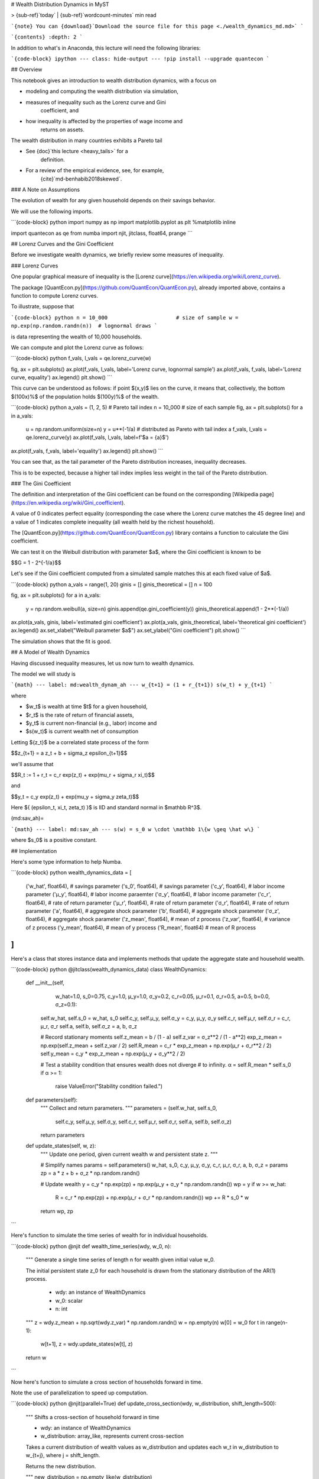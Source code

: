 # Wealth Distribution Dynamics in MyST

> {sub-ref}`today` | {sub-ref}`wordcount-minutes` min read

```{note}
You can {download}`Download the source file for this page <./wealth_dynamics_md.md>`
```

```{contents}
:depth: 2
```

In addition to what's in Anaconda, this lecture will need the following
libraries:

```{code-block} ipython
---
class: hide-output
---
!pip install --upgrade quantecon
```

## Overview

This notebook gives an introduction to wealth distribution dynamics,
with a focus on

- modeling and computing the wealth distribution via simulation,
- measures of inequality such as the Lorenz curve and Gini
    coefficient, and
- how inequality is affected by the properties of wage income and
    returns on assets.

The wealth distribution in many countries exhibits a Pareto tail

- See {doc}`this lecture <heavy_tails>` for a
    definition.
- For a review of the empirical evidence, see, for example,
    {cite}`md-benhabib2018skewed`.

### A Note on Assumptions

The evolution of wealth for any given household depends on their savings
behavior.

We will use the following imports.

```{code-block} python
import numpy as np
import matplotlib.pyplot as plt
%matplotlib inline

import quantecon as qe
from numba import njit, jitclass, float64, prange
```

## Lorenz Curves and the Gini Coefficient

Before we investigate wealth dynamics, we briefly review some measures
of inequality.

### Lorenz Curves

One popular graphical measure of inequality is the [Lorenz curve](https://en.wikipedia.org/wiki/Lorenz_curve).

The package [QuantEcon.py](https://github.com/QuantEcon/QuantEcon.py),
already imported above, contains a function to compute Lorenz curves.

To illustrate, suppose that

```{code-block} python
n = 10_000                      # size of sample
w = np.exp(np.random.randn(n))  # lognormal draws
```

is data representing the wealth of 10,000 households.

We can compute and plot the Lorenz curve as follows:

```{code-block} python
f_vals, l_vals = qe.lorenz_curve(w)

fig, ax = plt.subplots()
ax.plot(f_vals, l_vals, label='Lorenz curve, lognormal sample')
ax.plot(f_vals, f_vals, label='Lorenz curve, equality')
ax.legend()
plt.show()
```

This curve can be understood as follows: if point $(x,y)$ lies on the
curve, it means that, collectively, the bottom $(100x)\%$ of the
population holds $(100y)\%$ of the wealth.

```{code-block} python
a_vals = (1, 2, 5)              # Pareto tail index
n = 10_000                      # size of each sample
fig, ax = plt.subplots()
for a in a_vals:
    u = np.random.uniform(size=n)
    y = u**(-1/a)               # distributed as Pareto with tail index a
    f_vals, l_vals = qe.lorenz_curve(y)
    ax.plot(f_vals, l_vals, label=f'$a = {a}$')
ax.plot(f_vals, f_vals, label='equality')
ax.legend()
plt.show()
```

You can see that, as the tail parameter of the Pareto distribution
increases, inequality decreases.

This is to be expected, because a higher tail index implies less weight
in the tail of the Pareto distribution.

### The Gini Coefficient

The definition and interpretation of the Gini coefficient can be found
on the corresponding [Wikipedia page](https://en.wikipedia.org/wiki/Gini\_coefficient).

A value of 0 indicates perfect equality (corresponding the case where
the Lorenz curve matches the 45 degree line) and a value of 1 indicates
complete inequality (all wealth held by the richest household).

The [QuantEcon.py](https://github.com/QuantEcon/QuantEcon.py) library
contains a function to calculate the Gini coefficient.

We can test it on the Weibull distribution with parameter $a$, where the
Gini coefficient is known to be

$$G = 1 - 2^{-1/a}$$

Let's see if the Gini coefficient computed from a simulated sample
matches this at each fixed value of $a$.

```{code-block} python
a_vals = range(1, 20)
ginis = []
ginis_theoretical = []
n = 100

fig, ax = plt.subplots()
for a in a_vals:
    y = np.random.weibull(a, size=n)
    ginis.append(qe.gini_coefficient(y))
    ginis_theoretical.append(1 - 2**(-1/a))
ax.plot(a_vals, ginis, label='estimated gini coefficient')
ax.plot(a_vals, ginis_theoretical, label='theoretical gini coefficient')
ax.legend()
ax.set_xlabel("Weibull parameter $a$")
ax.set_ylabel("Gini coefficient")
plt.show()
```

The simulation shows that the fit is good.

## A Model of Wealth Dynamics

Having discussed inequality measures, let us now turn to wealth
dynamics.

The model we will study is

```{math}
---
label: md:wealth_dynam_ah
---
w_{t+1} = (1 + r_{t+1}) s(w_t) + y_{t+1}
```

where

- $w_t$ is wealth at time $t$ for a given household,
- $r_t$ is the rate of return of financial assets,
- $y_t$ is current non-financial (e.g., labor) income and
- $s(w_t)$ is current wealth net of consumption

Letting $\{z_t\}$ be a correlated state process of the form

$$z_{t+1} = a z_t + b + \sigma_z \epsilon_{t+1}$$

we'll assume that

$$R_t := 1 + r_t = c_r \exp(z_t) + \exp(\mu_r + \sigma_r \xi_t)$$

and

$$y_t = c_y \exp(z_t) + \exp(\mu_y + \sigma_y \zeta_t)$$

Here $\{ (\epsilon_t, \xi_t, \zeta_t) \}$ is IID and standard normal in
$\mathbb R^3$.

(md:sav_ah)=

```{math}
---
label: md:sav_ah
---
s(w) = s_0 w \cdot \mathbb 1\{w \geq \hat w\}
```


where $s_0$ is a positive constant.

## Implementation

Here's some type information to help Numba.

```{code-block} python
wealth_dynamics_data = [
    ('w_hat',  float64),    # savings parameter
    ('s_0',    float64),    # savings parameter
    ('c_y',    float64),    # labor income parameter
    ('μ_y',    float64),    # labor income paraemter
    ('σ_y',    float64),    # labor income parameter
    ('c_r',    float64),    # rate of return parameter
    ('μ_r',    float64),    # rate of return parameter
    ('σ_r',    float64),    # rate of return parameter
    ('a',      float64),    # aggregate shock parameter
    ('b',      float64),    # aggregate shock parameter
    ('σ_z',    float64),    # aggregate shock parameter
    ('z_mean', float64),    # mean of z process
    ('z_var', float64),     # variance of z process
    ('y_mean', float64),    # mean of y process
    ('R_mean', float64)     # mean of R process
]
```

Here's a class that stores instance data and implements methods that
update the aggregate state and household wealth.

```{code-block} python
@jitclass(wealth_dynamics_data)
class WealthDynamics:

    def __init__(self,
                 w_hat=1.0,
                 s_0=0.75,
                 c_y=1.0,
                 μ_y=1.0,
                 σ_y=0.2,
                 c_r=0.05,
                 μ_r=0.1,
                 σ_r=0.5,
                 a=0.5,
                 b=0.0,
                 σ_z=0.1):

        self.w_hat, self.s_0 = w_hat, s_0
        self.c_y, self.μ_y, self.σ_y = c_y, μ_y, σ_y
        self.c_r, self.μ_r, self.σ_r = c_r, μ_r, σ_r
        self.a, self.b, self.σ_z = a, b, σ_z

        # Record stationary moments
        self.z_mean = b / (1 - a)
        self.z_var = σ_z**2 / (1 - a**2)
        exp_z_mean = np.exp(self.z_mean + self.z_var / 2)
        self.R_mean = c_r * exp_z_mean + np.exp(μ_r + σ_r**2 / 2)
        self.y_mean = c_y * exp_z_mean + np.exp(μ_y + σ_y**2 / 2)

        # Test a stability condition that ensures wealth does not diverge
        # to infinity.
        α = self.R_mean * self.s_0
        if α >= 1:
            raise ValueError("Stability condition failed.")

    def parameters(self):
        """
        Collect and return parameters.
        """
        parameters = (self.w_hat, self.s_0,
                      self.c_y, self.μ_y, self.σ_y,
                      self.c_r, self.μ_r, self.σ_r,
                      self.a, self.b, self.σ_z)
        return parameters

    def update_states(self, w, z):
        """
        Update one period, given current wealth w and persistent
        state z.
        """

        # Simplify names
        params = self.parameters()
        w_hat, s_0, c_y, μ_y, σ_y, c_r, μ_r, σ_r, a, b, σ_z = params
        zp = a * z + b + σ_z * np.random.randn()

        # Update wealth
        y = c_y * np.exp(zp) + np.exp(μ_y + σ_y * np.random.randn())
        wp = y
        if w >= w_hat:
            R = c_r * np.exp(zp) + np.exp(μ_r + σ_r * np.random.randn())
            wp += R * s_0 * w
        return wp, zp
```

Here's function to simulate the time series of wealth for in individual
households.

```{code-block} python
@njit
def wealth_time_series(wdy, w_0, n):
    """
    Generate a single time series of length n for wealth given
    initial value w_0.

    The initial persistent state z_0 for each household is drawn from
    the stationary distribution of the AR(1) process.

        * wdy: an instance of WealthDynamics
        * w_0: scalar
        * n: int


    """
    z = wdy.z_mean + np.sqrt(wdy.z_var) * np.random.randn()
    w = np.empty(n)
    w[0] = w_0
    for t in range(n-1):
        w[t+1], z = wdy.update_states(w[t], z)
    return w
```

Now here's function to simulate a cross section of households forward
in time.

Note the use of parallelization to speed up computation.

```{code-block} python
@njit(parallel=True)
def update_cross_section(wdy, w_distribution, shift_length=500):
    """
    Shifts a cross-section of household forward in time

    * wdy: an instance of WealthDynamics
    * w_distribution: array_like, represents current cross-section

    Takes a current distribution of wealth values as w_distribution
    and updates each w_t in w_distribution to w_{t+j}, where
    j = shift_length.

    Returns the new distribution.

    """
    new_distribution = np.empty_like(w_distribution)

    # Update each household
    for i in prange(len(new_distribution)):
        z = wdy.z_mean + np.sqrt(wdy.z_var) * np.random.randn()
        w = w_distribution[i]
        for t in range(shift_length-1):
            w, z = wdy.update_states(w, z)
        new_distribution[i] = w
    return new_distribution
```

Parallelization is very effective in the function above because the time
path of each household can be calculated independently once the path for
the aggregate state is known.

## Applications

Let's try simulating the model at different parameter values and
investigate the implications for the wealth distribution.

### Time Series

Let's look at the wealth dynamics of an individual household.

```{code-block} python
wdy = WealthDynamics()

ts_length = 200
w = wealth_time_series(wdy, wdy.y_mean, ts_length)

fig, ax = plt.subplots()
ax.plot(w)
plt.show()
```

Notice the large spikes in wealth over time.

Such spikes are similar to what we observed in time series when
{doc}`we studied Kesten processes<kesten_processes>`.

### Inequality Measures

Let's look at how inequality varies with returns on financial assets.

The next function generates a cross section and then computes the Lorenz
curve and Gini coefficient.

```{code-block} python
def generate_lorenz_and_gini(wdy, num_households=100_000, T=500):
    """
    Generate the Lorenz curve data and gini coefficient corresponding to a
    WealthDynamics mode by simulating num_households forward to time T.
    """
    ψ_0 = np.ones(num_households) * wdy.y_mean
    z_0 = wdy.z_mean

    ψ_star = update_cross_section(wdy, ψ_0, shift_length=T)
    return qe.gini_coefficient(ψ_star), qe.lorenz_curve(ψ_star)
```

Now we investigate how the Lorenz curves associated with the wealth
distribution change as return to savings varies.

The code below plots Lorenz curves for three different values of $\mu_r$.

If you are running this yourself, note that it will take one or two
minutes to execute.

This is unavoidable because we are executing a CPU intensive task.

In fact the code, which is JIT compiled and parallelized, runs extremely
fast relative to the number of computations.

```{code-block} python
fig, ax = plt.subplots()
μ_r_vals = (0.0, 0.025, 0.05)
gini_vals = []

for μ_r in μ_r_vals:
    wdy = WealthDynamics(μ_r=μ_r)
    gv, (f_vals, l_vals) = generate_lorenz_and_gini(wdy)
    ax.plot(f_vals, l_vals, label=f'$\psi^*$ at $\mu_r = {μ_r:0.2}$')
    gini_vals.append(gv)

ax.plot(f_vals, f_vals, label='equality')
ax.legend(loc="upper left")
plt.show()
```

The Lorenz curve shifts downwards as returns on financial income rise,
indicating a rise in inequality.

(htop_again)=

```{image} htop_again.png
---
scale: 80
---
```

Now let's check the Gini coefficient.

```{code-block} python
fig, ax = plt.subplots()
ax.plot(μ_r_vals, gini_vals, label='gini coefficient')
ax.set_xlabel("$\mu_r$")
ax.legend()
plt.show()
```

Once again, we see that inequality increases as returns on financial
income rise.

Let's finish this section by investigating what happens when we change
the volatility term $\sigma_r$ in financial returns.

```{code-block} python
fig, ax = plt.subplots()
σ_r_vals = (0.35, 0.45, 0.52)
gini_vals = []

for σ_r in σ_r_vals:
    wdy = WealthDynamics(σ_r=σ_r)
    gv, (f_vals, l_vals) = generate_lorenz_and_gini(wdy)
    ax.plot(f_vals, l_vals, label=f'$\psi^*$ at $\sigma_r = {σ_r:0.2}$')
    gini_vals.append(gv)

ax.plot(f_vals, f_vals, label='equality')
ax.legend(loc="upper left")
plt.show()
```

We see that greater volatility has the effect of increasing inequality
in this model.

```{bibliography} references.bib
:labelprefix: md
:keyprefix: md-
```